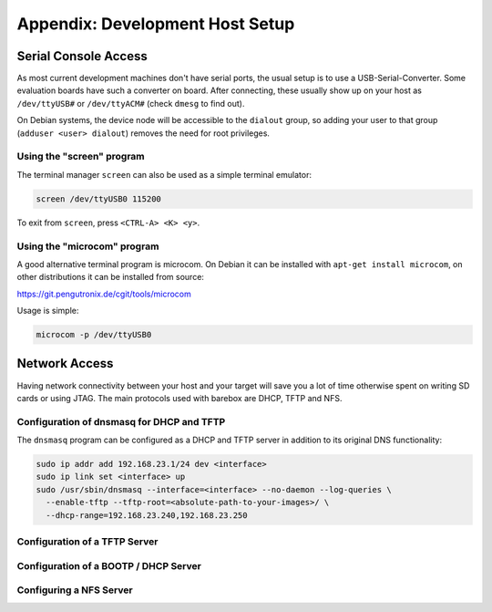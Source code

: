 Appendix: Development Host Setup
================================

Serial Console Access
---------------------

As most current development machines don't have serial ports, the usual setup
is to use a USB-Serial-Converter. Some evaluation boards have such a converter
on board. After connecting, these usually show up on your host as
``/dev/ttyUSB#`` or ``/dev/ttyACM#`` (check ``dmesg`` to find out).

On Debian systems, the device node will be accessible to the ``dialout`` group,
so adding your user to that group (``adduser <user> dialout``) removes the need
for root privileges.

Using the "screen" program
^^^^^^^^^^^^^^^^^^^^^^^^^^

The terminal manager ``screen`` can also be used as a simple terminal emulator:

.. code-block:: sh

  screen /dev/ttyUSB0 115200

To exit from ``screen``, press ``<CTRL-A> <K> <y>``.

Using the "microcom" program
^^^^^^^^^^^^^^^^^^^^^^^^^^^^

A good alternative terminal program is microcom. On Debian it can be installed
with ``apt-get install microcom``, on other distributions it can be installed
from source:

https://git.pengutronix.de/cgit/tools/microcom

Usage is simple:

.. code-block:: sh

  microcom -p /dev/ttyUSB0

Network Access
--------------

Having network connectivity between your host and your target will save you a
lot of time otherwise spent on writing SD cards or using JTAG. The main
protocols used with barebox are DHCP, TFTP and NFS.

Configuration of dnsmasq for DHCP and TFTP
^^^^^^^^^^^^^^^^^^^^^^^^^^^^^^^^^^^^^^^^^^

The ``dnsmasq`` program can be configured as a DHCP and TFTP server in addition
to its original DNS functionality:

.. code-block:: sh

  sudo ip addr add 192.168.23.1/24 dev <interface>
  sudo ip link set <interface> up
  sudo /usr/sbin/dnsmasq --interface=<interface> --no-daemon --log-queries \
    --enable-tftp --tftp-root=<absolute-path-to-your-images>/ \
    --dhcp-range=192.168.23.240,192.168.23.250

Configuration of a TFTP Server
^^^^^^^^^^^^^^^^^^^^^^^^^^^^^^

Configuration of a BOOTP / DHCP Server
^^^^^^^^^^^^^^^^^^^^^^^^^^^^^^^^^^^^^^

Configuring a NFS Server
^^^^^^^^^^^^^^^^^^^^^^^^
